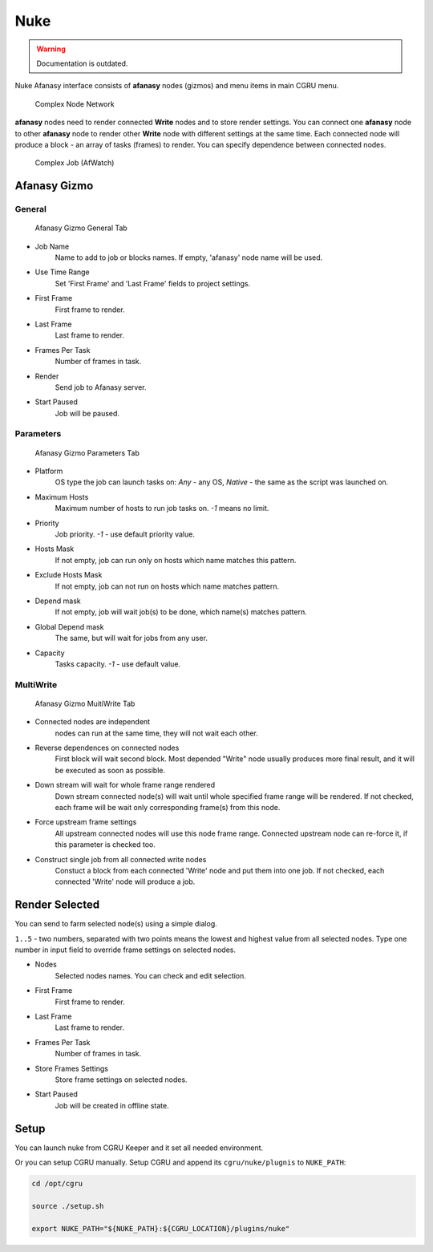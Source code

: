 ====
Nuke
====

.. warning:: Documentation is outdated.

Nuke Afanasy interface consists of **afanasy** nodes (gizmos) and menu items in main CGRU menu.

.. figure:: images/nuke_complex_network.png

	Complex Node Network

**afanasy** nodes need to render connected **Write** nodes and to store render settings.
You can connect one **afanasy** node to other **afanasy** node to render other **Write** node with different settings at the same time.
Each connected node will produce a block - an array of tasks (frames) to render.
You can specify dependence between connected nodes.

.. figure:: images/nuke_complex_job.png

	Complex Job (AfWatch)

Afanasy Gizmo
=============

General
-------

.. figure:: images/nuke_afanasy_general.png

	Afanasy Gizmo General Tab

- Job Name
    Name to add to job or blocks names.
    If empty, 'afanasy' node name will be used.
- Use Time Range
    Set 'First Frame' and 'Last Frame' fields to project settings.
- First Frame
    First frame to render.
- Last Frame
    Last frame to render.
- Frames Per Task
    Number of frames in task.
- Render
    Send job to Afanasy server.
- Start Paused
    Job will be paused.


Parameters
----------

.. figure:: images/nuke_afanasy_parameters.png

	Afanasy Gizmo Parameters Tab

- Platform
    OS type the job can launch tasks on: *Any* - any OS,
    *Native* - the same as the script was launched on.
- Maximum Hosts
    Maximum number of hosts to run job tasks on.
    *-1* means no limit.
- Priority
    Job priority.
    *-1* - use default priority value.
- Hosts Mask
    If not empty, job can run only on hosts which name matches this pattern.
- Exclude Hosts Mask
    If not empty, job can not run on hosts which name matches pattern.
- Depend mask
    If not empty, job will wait job(s) to be done, which name(s) matches pattern.
- Global Depend mask
    The same, but will wait for jobs from any user.
- Capacity
    Tasks capacity.
    *-1* - use default value.


MultiWrite
----------

.. figure:: images/nuke_afanasy_multiwrite.png

	Afanasy Gizmo MuitiWrite Tab

- Connected nodes are independent
    nodes can run at the same time, they will not wait each other.
- Reverse dependences on connected nodes
    First block will wait second block.
    Most depended "Write" node usually produces more final result,
    and it will be executed as soon as possible.
- Down stream will wait for whole frame range rendered
    Down stream connected node(s) will wait until whole specified frame range will be rendered.
    If not checked, each frame will be wait only corresponding frame(s) from this node.
- Force upstream frame settings
    All upstream connected nodes will use this node frame range.
    Connected upstream node can re-force it, if this parameter is checked too.
- Construct single job from all connected write nodes
    Constuct a block from each connected 'Write' node and put them into one job.
    If not checked, each connected 'Write' node will produce a job.


Render Selected
===============

You can send to farm selected node(s) using a simple dialog. 

.. image:: images/nuke_render_selected_1.png

.. image:: images/nuke_render_selected_2.png

``1..5`` - two numbers, separated with two points means the lowest and highest value from all selected nodes.
Type one number in input field to override frame settings on selected nodes.

- Nodes
    Selected nodes names. You can check and edit selection.
- First Frame
    First frame to render.
- Last Frame
    Last frame to render.
- Frames Per Task
    Number of frames in task.
- Store Frames Settings
    Store frame settings on selected nodes.
- Start Paused
    Job will be created in offline state.


Setup
=====

You can launch nuke from CGRU Keeper and it set all needed environment.

Or you can setup CGRU manually.
Setup CGRU and append its ``cgru/nuke/plugnis`` to ``NUKE_PATH``:

.. code-block:: bash

	cd /opt/cgru

	source ./setup.sh

	export NUKE_PATH="${NUKE_PATH}:${CGRU_LOCATION}/plugins/nuke"

